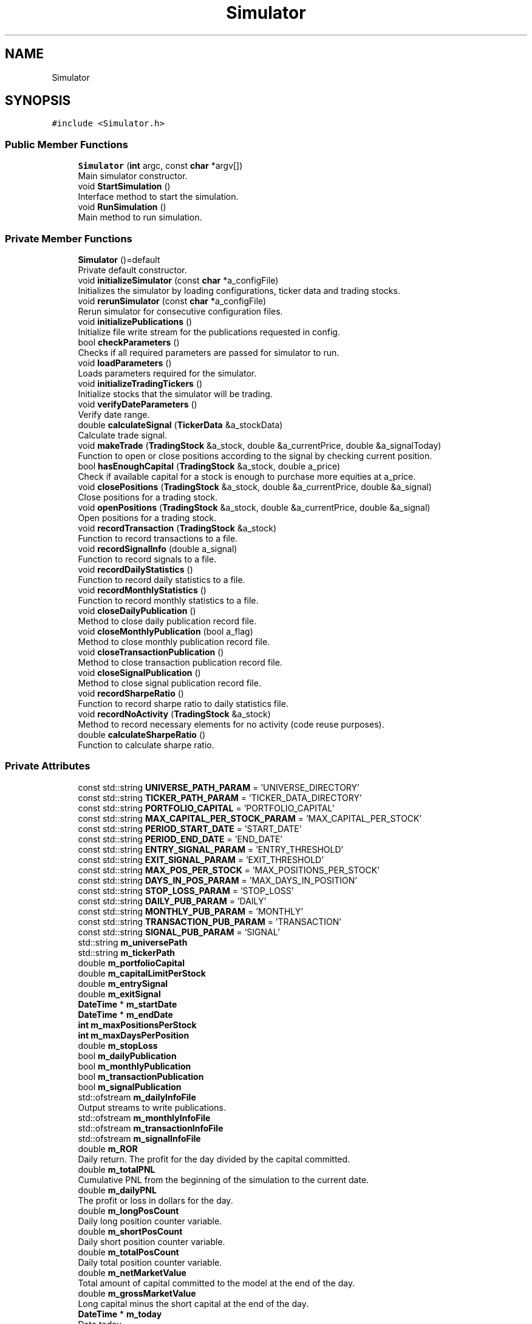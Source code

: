 .TH "Simulator" 3 "Sat Jun 6 2020" "Version Version 1.0" "DOROTHY" \" -*- nroff -*-
.ad l
.nh
.SH NAME
Simulator
.SH SYNOPSIS
.br
.PP
.PP
\fC#include <Simulator\&.h>\fP
.SS "Public Member Functions"

.in +1c
.ti -1c
.RI "\fBSimulator\fP (\fBint\fP argc, const \fBchar\fP *argv[])"
.br
.RI "Main simulator constructor\&. "
.ti -1c
.RI "void \fBStartSimulation\fP ()"
.br
.RI "Interface method to start the simulation\&. "
.ti -1c
.RI "void \fBRunSimulation\fP ()"
.br
.RI "Main method to run simulation\&. "
.in -1c
.SS "Private Member Functions"

.in +1c
.ti -1c
.RI "\fBSimulator\fP ()=default"
.br
.RI "Private default constructor\&. "
.ti -1c
.RI "void \fBinitializeSimulator\fP (const \fBchar\fP *a_configFile)"
.br
.RI "Initializes the simulator by loading configurations, ticker data and trading stocks\&. "
.ti -1c
.RI "void \fBrerunSimulator\fP (const \fBchar\fP *a_configFile)"
.br
.RI "Rerun simulator for consecutive configuration files\&. "
.ti -1c
.RI "void \fBinitializePublications\fP ()"
.br
.RI "Initialize file write stream for the publications requested in config\&. "
.ti -1c
.RI "bool \fBcheckParameters\fP ()"
.br
.RI "Checks if all required parameters are passed for simulator to run\&. "
.ti -1c
.RI "void \fBloadParameters\fP ()"
.br
.RI "Loads parameters required for the simulator\&. "
.ti -1c
.RI "void \fBinitializeTradingTickers\fP ()"
.br
.RI "Initialize stocks that the simulator will be trading\&. "
.ti -1c
.RI "void \fBverifyDateParameters\fP ()"
.br
.RI "Verify date range\&. "
.ti -1c
.RI "double \fBcalculateSignal\fP (\fBTickerData\fP &a_stockData)"
.br
.RI "Calculate trade signal\&. "
.ti -1c
.RI "void \fBmakeTrade\fP (\fBTradingStock\fP &a_stock, double &a_currentPrice, double &a_signalToday)"
.br
.RI "Function to open or close positions according to the signal by checking current position\&. "
.ti -1c
.RI "bool \fBhasEnoughCapital\fP (\fBTradingStock\fP &a_stock, double a_price)"
.br
.RI "Check if available capital for a stock is enough to purchase more equities at a_price\&. "
.ti -1c
.RI "void \fBclosePositions\fP (\fBTradingStock\fP &a_stock, double &a_currentPrice, double &a_signal)"
.br
.RI "Close positions for a trading stock\&. "
.ti -1c
.RI "void \fBopenPositions\fP (\fBTradingStock\fP &a_stock, double &a_currentPrice, double &a_signal)"
.br
.RI "Open positions for a trading stock\&. "
.ti -1c
.RI "void \fBrecordTransaction\fP (\fBTradingStock\fP &a_stock)"
.br
.RI "Function to record transactions to a file\&. "
.ti -1c
.RI "void \fBrecordSignalInfo\fP (double a_signal)"
.br
.RI "Function to record signals to a file\&. "
.ti -1c
.RI "void \fBrecordDailyStatistics\fP ()"
.br
.RI "Function to record daily statistics to a file\&. "
.ti -1c
.RI "void \fBrecordMonthlyStatistics\fP ()"
.br
.RI "Function to record monthly statistics to a file\&. "
.ti -1c
.RI "void \fBcloseDailyPublication\fP ()"
.br
.RI "Method to close daily publication record file\&. "
.ti -1c
.RI "void \fBcloseMonthlyPublication\fP (bool a_flag)"
.br
.RI "Method to close monthly publication record file\&. "
.ti -1c
.RI "void \fBcloseTransactionPublication\fP ()"
.br
.RI "Method to close transaction publication record file\&. "
.ti -1c
.RI "void \fBcloseSignalPublication\fP ()"
.br
.RI "Method to close signal publication record file\&. "
.ti -1c
.RI "void \fBrecordSharpeRatio\fP ()"
.br
.RI "Function to record sharpe ratio to daily statistics file\&. "
.ti -1c
.RI "void \fBrecordNoActivity\fP (\fBTradingStock\fP &a_stock)"
.br
.RI "Method to record necessary elements for no activity (code reuse purposes)\&. "
.ti -1c
.RI "double \fBcalculateSharpeRatio\fP ()"
.br
.RI "Function to calculate sharpe ratio\&. "
.in -1c
.SS "Private Attributes"

.in +1c
.ti -1c
.RI "const std::string \fBUNIVERSE_PATH_PARAM\fP = 'UNIVERSE_DIRECTORY'"
.br
.ti -1c
.RI "const std::string \fBTICKER_PATH_PARAM\fP = 'TICKER_DATA_DIRECTORY'"
.br
.ti -1c
.RI "const std::string \fBPORTFOLIO_CAPITAL\fP = 'PORTFOLIO_CAPITAL'"
.br
.ti -1c
.RI "const std::string \fBMAX_CAPITAL_PER_STOCK_PARAM\fP = 'MAX_CAPITAL_PER_STOCK'"
.br
.ti -1c
.RI "const std::string \fBPERIOD_START_DATE\fP = 'START_DATE'"
.br
.ti -1c
.RI "const std::string \fBPERIOD_END_DATE\fP = 'END_DATE'"
.br
.ti -1c
.RI "const std::string \fBENTRY_SIGNAL_PARAM\fP = 'ENTRY_THRESHOLD'"
.br
.ti -1c
.RI "const std::string \fBEXIT_SIGNAL_PARAM\fP = 'EXIT_THRESHOLD'"
.br
.ti -1c
.RI "const std::string \fBMAX_POS_PER_STOCK\fP = 'MAX_POSITIONS_PER_STOCK'"
.br
.ti -1c
.RI "const std::string \fBDAYS_IN_POS_PARAM\fP = 'MAX_DAYS_IN_POSITION'"
.br
.ti -1c
.RI "const std::string \fBSTOP_LOSS_PARAM\fP = 'STOP_LOSS'"
.br
.ti -1c
.RI "const std::string \fBDAILY_PUB_PARAM\fP = 'DAILY'"
.br
.ti -1c
.RI "const std::string \fBMONTHLY_PUB_PARAM\fP = 'MONTHLY'"
.br
.ti -1c
.RI "const std::string \fBTRANSACTION_PUB_PARAM\fP = 'TRANSACTION'"
.br
.ti -1c
.RI "const std::string \fBSIGNAL_PUB_PARAM\fP = 'SIGNAL'"
.br
.ti -1c
.RI "std::string \fBm_universePath\fP"
.br
.ti -1c
.RI "std::string \fBm_tickerPath\fP"
.br
.ti -1c
.RI "double \fBm_portfolioCapital\fP"
.br
.ti -1c
.RI "double \fBm_capitalLimitPerStock\fP"
.br
.ti -1c
.RI "double \fBm_entrySignal\fP"
.br
.ti -1c
.RI "double \fBm_exitSignal\fP"
.br
.ti -1c
.RI "\fBDateTime\fP * \fBm_startDate\fP"
.br
.ti -1c
.RI "\fBDateTime\fP * \fBm_endDate\fP"
.br
.ti -1c
.RI "\fBint\fP \fBm_maxPositionsPerStock\fP"
.br
.ti -1c
.RI "\fBint\fP \fBm_maxDaysPerPosition\fP"
.br
.ti -1c
.RI "double \fBm_stopLoss\fP"
.br
.ti -1c
.RI "bool \fBm_dailyPublication\fP"
.br
.ti -1c
.RI "bool \fBm_monthlyPublication\fP"
.br
.ti -1c
.RI "bool \fBm_transactionPublication\fP"
.br
.ti -1c
.RI "bool \fBm_signalPublication\fP"
.br
.ti -1c
.RI "std::ofstream \fBm_dailyInfoFile\fP"
.br
.RI "Output streams to write publications\&. "
.ti -1c
.RI "std::ofstream \fBm_monthlyInfoFile\fP"
.br
.ti -1c
.RI "std::ofstream \fBm_transactionInfoFile\fP"
.br
.ti -1c
.RI "std::ofstream \fBm_signalInfoFile\fP"
.br
.ti -1c
.RI "double \fBm_ROR\fP"
.br
.RI "Daily return\&. The profit for the day divided by the capital committed\&. "
.ti -1c
.RI "double \fBm_totalPNL\fP"
.br
.RI "Cumulative PNL from the beginning of the simulation to the current date\&. "
.ti -1c
.RI "double \fBm_dailyPNL\fP"
.br
.RI "The profit or loss in dollars for the day\&. "
.ti -1c
.RI "double \fBm_longPosCount\fP"
.br
.RI "Daily long position counter variable\&. "
.ti -1c
.RI "double \fBm_shortPosCount\fP"
.br
.RI "Daily short position counter variable\&. "
.ti -1c
.RI "double \fBm_totalPosCount\fP"
.br
.RI "Daily total position counter variable\&. "
.ti -1c
.RI "double \fBm_netMarketValue\fP"
.br
.RI "Total amount of capital committed to the model at the end of the day\&. "
.ti -1c
.RI "double \fBm_grossMarketValue\fP"
.br
.RI "Long capital minus the short capital at the end of the day\&. "
.ti -1c
.RI "\fBDateTime\fP * \fBm_today\fP"
.br
.RI "Date today\&. "
.ti -1c
.RI "std::vector< double > \fBm_dailyPNLRecord\fP"
.br
.RI "Daily PNL record\&. "
.ti -1c
.RI "std::vector< double > \fBm_dailyCumulativeROR\fP"
.br
.RI "Daily cumulative ROR record for all trading stocks in simulation\&. "
.ti -1c
.RI "std::vector< double > \fBm_sharpeRecord\fP"
.br
.RI "Sharpe ratio record\&. "
.ti -1c
.RI "\fBint\fP \fBm_configFilesPassed\fP"
.br
.RI "Number of config files passed\&. "
.ti -1c
.RI "\fBint\fP \fBm_simulationCount\fP"
.br
.RI "Count of how many config files have been simulated\&. "
.ti -1c
.RI "std::vector< const \fBchar\fP * > \fBm_configFile\fP"
.br
.RI "Var with config file name\&. "
.ti -1c
.RI "\fBConfig\fP * \fBm_config\fP"
.br
.RI "Configuration object\&. "
.ti -1c
.RI "\fBDataAccess\fP * \fBm_data\fP"
.br
.RI "Data access object\&. "
.ti -1c
.RI "std::vector< \fBTradingStock\fP * > \fBm_tradingStocks\fP"
.br
.RI "All the trading stocks in the simulation\&. "
.in -1c
.SH "Detailed Description"
.PP 
\fBSimulator\&.h\fP Main container class for the simulator\&. Uses member classes for financial simulation\&.
.PP
Created by Salil Maharjan on 4/29/20\&. Copyright © 2020 Salil Maharjan\&. All rights reserved\&. 
.PP
Definition at line 18 of file Simulator\&.h\&.
.SH "Constructor & Destructor Documentation"
.PP 
.SS "Simulator::Simulator (\fBint\fP argc, const \fBchar\fP * argv[])"

.PP
Main simulator constructor\&. \fBSimulator\&.cpp\fP Implementation of \fBSimulator\&.h\fP\&.
.PP
Created by Salil Maharjan on 4/29/20\&. Copyright © 2020 Salil Maharjan\&. All rights reserved\&. \fBSimulator::Simulator\fP Parameterized constructor for \fBSimulator\fP class\&. Initializes the \fBSimulator\fP\&. Can handle multiple configuration files\&. 
.PP
\fBParameters\fP
.RS 4
\fIargc\fP int Number of command line arguments\&. 
.br
\fIargv\fP const char* Array of command line arguments\&. 
.RE
.PP
\fBAuthor\fP
.RS 4
Salil Maharjan 
.RE
.PP
\fBDate\fP
.RS 4
5/12/20\&. 
.RE
.PP

.PP
Definition at line 26 of file Simulator\&.cpp\&.
.SS "Simulator::Simulator ()\fC [private]\fP, \fC [default]\fP"

.PP
Private default constructor\&. 
.SH "Member Function Documentation"
.PP 
.SS "double Simulator::calculateSharpeRatio ()\fC [private]\fP"

.PP
Function to calculate sharpe ratio\&. \fBSimulator::calculateSharpeRatio\fP Method to calculate sharpe ratio\&. 
.PP
\fBReturns\fP
.RS 4
double Daily sharpe ratio of the model\&. 
.RE
.PP
\fBAuthor\fP
.RS 4
Salil Maharjan 
.RE
.PP
\fBDate\fP
.RS 4
5/12/20\&. 
.RE
.PP

.PP
Definition at line 667 of file Simulator\&.cpp\&.
.SS "double Simulator::calculateSignal (\fBTickerData\fP & a_stockData)\fC [private]\fP"

.PP
Calculate trade signal\&. \fBSimulator::calculateSignal\fP Function to calculate trade signal\&. Currently uses MACD indicator to get signal\&. If not, the simulation will run for all available data instead of stopping\&. 
.PP
\fBParameters\fP
.RS 4
\fIa_stockData\fP \fBTickerData\fP& The data of the trading stock in the specified date range\&. 
.RE
.PP
\fBReturns\fP
.RS 4
double Trading signal\&. 
.RE
.PP
\fBAuthor\fP
.RS 4
Salil Maharjan 
.RE
.PP
\fBDate\fP
.RS 4
5/12/20\&. 
.RE
.PP

.PP
Definition at line 470 of file Simulator\&.cpp\&.
.SS "bool Simulator::checkParameters ()\fC [private]\fP"

.PP
Checks if all required parameters are passed for simulator to run\&. \fBSimulator::checkParameters\fP Checks if all required parameters are passed for simulator to run\&. 
.PP
\fBReturns\fP
.RS 4
bool If all required parameters are in configuration file\&. 
.RE
.PP
\fBAuthor\fP
.RS 4
Salil Maharjan 
.RE
.PP
\fBDate\fP
.RS 4
5/12/20\&. 
.RE
.PP

.PP
Definition at line 337 of file Simulator\&.cpp\&.
.SS "void Simulator::closeDailyPublication ()\fC [private]\fP"

.PP
Method to close daily publication record file\&. \fBSimulator::closeDailyPublication\fP Method to close daily publication record file\&. 
.PP
\fBAuthor\fP
.RS 4
Salil Maharjan 
.RE
.PP
\fBDate\fP
.RS 4
5/12/20\&. 
.RE
.PP

.PP
Definition at line 922 of file Simulator\&.cpp\&.
.SS "void Simulator::closeMonthlyPublication (bool a_flag)\fC [private]\fP"

.PP
Method to close monthly publication record file\&. \fBSimulator::closeMonthlyPublication\fP Method to close monthly publication record file\&. Monthly statistics use daily statistics, so daily must be set to write monthly publications\&. 
.PP
\fBParameters\fP
.RS 4
\fIa_flag\fP Flag if monthly statistics can be generated\&. 
.RE
.PP
\fBAuthor\fP
.RS 4
Salil Maharjan 
.RE
.PP
\fBDate\fP
.RS 4
5/12/20\&. 
.RE
.PP

.PP
Definition at line 940 of file Simulator\&.cpp\&.
.SS "void Simulator::closePositions (\fBTradingStock\fP & a_stock, double & a_currentPrice, double & a_signal)\fC [private]\fP"

.PP
Close positions for a trading stock\&. \fBSimulator::closePositions\fP Method to close positions for a trading stock\&. 
.PP
\fBParameters\fP
.RS 4
\fIa_stock\fP \fBTradingStock\fP& The stock that is being traded\&. 
.br
\fIa_currentPrice\fP double& Current price of the stock\&. 
.br
\fIa_signalToday\fP double& Signal calculated for the day\&. 
.RE
.PP
\fBAuthor\fP
.RS 4
Salil Maharjan 
.RE
.PP
\fBDate\fP
.RS 4
5/12/20\&. 
.RE
.PP

.PP
Definition at line 631 of file Simulator\&.cpp\&.
.SS "void Simulator::closeSignalPublication ()\fC [private]\fP"

.PP
Method to close signal publication record file\&. \fBSimulator::closeSignalPublication\fP Method to close signal publication record file\&. 
.PP
\fBAuthor\fP
.RS 4
Salil Maharjan 
.RE
.PP
\fBDate\fP
.RS 4
5/12/20\&. 
.RE
.PP

.PP
Definition at line 976 of file Simulator\&.cpp\&.
.SS "void Simulator::closeTransactionPublication ()\fC [private]\fP"

.PP
Method to close transaction publication record file\&. \fBSimulator::closeTransactionPublication\fP Method to close transaction publication record file\&. 
.PP
\fBAuthor\fP
.RS 4
Salil Maharjan 
.RE
.PP
\fBDate\fP
.RS 4
5/12/20\&. 
.RE
.PP

.PP
Definition at line 959 of file Simulator\&.cpp\&.
.SS "bool Simulator::hasEnoughCapital (\fBTradingStock\fP & a_stock, double a_price)\fC [private]\fP"

.PP
Check if available capital for a stock is enough to purchase more equities at a_price\&. \fBSimulator::hasEnoughCapital\fP Check if available capital for a stock is enough to purchase more equities at a_price 
.PP
\fBParameters\fP
.RS 4
\fIa_stock\fP \fBTradingStock\fP& The stock that is being traded\&. 
.br
\fIa_currentPrice\fP double& Current price of the stock\&. 
.RE
.PP
\fBReturns\fP
.RS 4
bool If there is sufficient capital to buy positions of a_stock at a_price\&. 
.RE
.PP
\fBAuthor\fP
.RS 4
Salil Maharjan 
.RE
.PP
\fBDate\fP
.RS 4
5/12/20\&. 
.RE
.PP

.PP
Definition at line 559 of file Simulator\&.cpp\&.
.SS "void Simulator::initializePublications ()\fC [private]\fP"

.PP
Initialize file write stream for the publications requested in config\&. \fBSimulator::initializePublications\fP Initializes file write streams for the publications requested in configurations\&. 
.PP
\fBAuthor\fP
.RS 4
Salil Maharjan 
.RE
.PP
\fBDate\fP
.RS 4
5/12/20\&. 
.RE
.PP

.PP
Definition at line 278 of file Simulator\&.cpp\&.
.SS "void Simulator::initializeSimulator (const \fBchar\fP * a_configFile)\fC [private]\fP"

.PP
Initializes the simulator by loading configurations, ticker data and trading stocks\&. \fBSimulator::initializeSimulator\fP Main method to initialize simulator for run\&. 
.PP
\fBParameters\fP
.RS 4
\fIa_configFile\fP char* \fBConfig\fP file to initialize simulator for\&. 
.RE
.PP
\fBAuthor\fP
.RS 4
Salil Maharjan 
.RE
.PP
\fBDate\fP
.RS 4
5/12/20\&. 
.RE
.PP

.PP
Definition at line 212 of file Simulator\&.cpp\&.
.SS "void Simulator::initializeTradingTickers ()\fC [private]\fP"

.PP
Initialize stocks that the simulator will be trading\&. \fBSimulator::initializeTradingTickers\fP Initialize stock tickers from constituents file that the simulator will be trading\&. 
.PP
\fBAuthor\fP
.RS 4
Salil Maharjan 
.RE
.PP
\fBDate\fP
.RS 4
5/12/20\&. 
.RE
.PP

.PP
Definition at line 410 of file Simulator\&.cpp\&.
.SS "void Simulator::loadParameters ()\fC [private]\fP"

.PP
Loads parameters required for the simulator\&. \fBSimulator::loadParameters\fP Loads parameters from configuration file that are required for the simulation\&. 
.PP
\fBAuthor\fP
.RS 4
Salil Maharjan 
.RE
.PP
\fBDate\fP
.RS 4
5/12/20\&. 
.RE
.PP

.PP
Definition at line 372 of file Simulator\&.cpp\&.
.SS "void Simulator::makeTrade (\fBTradingStock\fP & a_stock, double & a_currentPrice, double & a_signalToday)\fC [private]\fP"

.PP
Function to open or close positions according to the signal by checking current position\&. \fBSimulator::makeTrade\fP Function to make trade according to the signal\&. 
.PP
\fBParameters\fP
.RS 4
\fIa_stock\fP \fBTradingStock\fP& The stock that is being traded\&. 
.br
\fIa_currentPrice\fP double& Current price of the stock\&. 
.br
\fIa_signalToday\fP double& Signal calculated for the day\&. 
.RE
.PP
\fBAuthor\fP
.RS 4
Salil Maharjan 
.RE
.PP
\fBDate\fP
.RS 4
5/12/20\&. 
.RE
.PP

.PP
Definition at line 485 of file Simulator\&.cpp\&.
.SS "void Simulator::openPositions (\fBTradingStock\fP & a_stock, double & a_currentPrice, double & a_signal)\fC [private]\fP"

.PP
Open positions for a trading stock\&. \fBSimulator::openPositions\fP Method to open positions for a trading stock\&. 
.PP
\fBParameters\fP
.RS 4
\fIa_stock\fP \fBTradingStock\fP& The stock that is being traded\&. 
.br
\fIa_currentPrice\fP double& Current price of the stock\&. 
.br
\fIa_signalToday\fP double& Signal calculated for the day\&. 
.RE
.PP
\fBAuthor\fP
.RS 4
Salil Maharjan 
.RE
.PP
\fBDate\fP
.RS 4
5/12/20\&. 
.RE
.PP

.PP
Definition at line 588 of file Simulator\&.cpp\&.
.SS "void Simulator::recordDailyStatistics ()\fC [private]\fP"

.PP
Function to record daily statistics to a file\&. \fBSimulator::recordDailyStatistics\fP Function to record daily statistics to daily stats file\&. 
.PP
\fBAuthor\fP
.RS 4
Salil Maharjan 
.RE
.PP
\fBDate\fP
.RS 4
5/12/20\&. 
.RE
.PP

.PP
Definition at line 742 of file Simulator\&.cpp\&.
.SS "void Simulator::recordMonthlyStatistics ()\fC [private]\fP"

.PP
Function to record monthly statistics to a file\&. \fBSimulator::recordMonthlyStatistics\fP Function to record monthly statistics to a file\&. Uses the generated daily publication to generate a monthly report\&. 
.PP
\fBAuthor\fP
.RS 4
Salil Maharjan 
.RE
.PP
\fBDate\fP
.RS 4
5/12/20\&. 
.RE
.PP

.PP
Definition at line 770 of file Simulator\&.cpp\&.
.SS "void Simulator::recordNoActivity (\fBTradingStock\fP & a_stock)\fC [private]\fP"

.PP
Method to record necessary elements for no activity (code reuse purposes)\&. \fBSimulator::recordNoActivity\fP Method to record necessary elements for no activity (code reuse purposes)\&. 
.PP
\fBParameters\fP
.RS 4
\fIa_stock\fP \fBTradingStock\fP& The stock that is being traded\&. 
.RE
.PP
\fBAuthor\fP
.RS 4
Salil Maharjan 
.RE
.PP
\fBDate\fP
.RS 4
5/12/20\&. 
.RE
.PP

.PP
Definition at line 571 of file Simulator\&.cpp\&.
.SS "void Simulator::recordSharpeRatio ()\fC [private]\fP"

.PP
Function to record sharpe ratio to daily statistics file\&. \fBSimulator::recordSharpeRatio\fP Method to record sharpe ratio to statistics file\&. Uses calculateSharpeRatio function to calculate sharpe ratio for the entire model\&. 
.PP
\fBAuthor\fP
.RS 4
Salil Maharjan 
.RE
.PP
\fBDate\fP
.RS 4
5/12/20\&. 
.RE
.PP

.PP
Definition at line 683 of file Simulator\&.cpp\&.
.SS "void Simulator::recordSignalInfo (double a_signal)\fC [private]\fP"

.PP
Function to record signals to a file\&. \fBSimulator::recordSignalInfo\fP Function to record signals to a file\&. 
.PP
\fBParameters\fP
.RS 4
\fIa_signal\fP The day's signal 
.RE
.PP
\fBAuthor\fP
.RS 4
Salil Maharjan 
.RE
.PP
\fBDate\fP
.RS 4
5/12/20\&. 
.RE
.PP

.PP
Definition at line 730 of file Simulator\&.cpp\&.
.SS "void Simulator::recordTransaction (\fBTradingStock\fP & a_stock)\fC [private]\fP"

.PP
Function to record transactions to a file\&. \fBSimulator::recordTransaction\fP Function to record closed transactions to the transaction report file\&. 
.PP
\fBParameters\fP
.RS 4
\fIa_stock\fP \fBTradingStock\fP& The stock that is being traded\&. 
.RE
.PP
\fBAuthor\fP
.RS 4
Salil Maharjan 
.RE
.PP
\fBDate\fP
.RS 4
5/12/20\&. 
.RE
.PP

.PP
Definition at line 704 of file Simulator\&.cpp\&.
.SS "void Simulator::rerunSimulator (const \fBchar\fP * a_configFile)\fC [private]\fP"

.PP
Rerun simulator for consecutive configuration files\&. \fBSimulator::rerunSimulator\fP Rerun simulator for consecutive configuration files 
.PP
\fBParameters\fP
.RS 4
\fIa_configFile\fP char* \fBConfig\fP file to initialize simulator for\&. 
.RE
.PP
\fBAuthor\fP
.RS 4
Salil Maharjan 
.RE
.PP
\fBDate\fP
.RS 4
5/12/20\&. 
.RE
.PP

.PP
Definition at line 246 of file Simulator\&.cpp\&.
.SS "void Simulator::RunSimulation ()"

.PP
Main method to run simulation\&. \fBSimulator::RunSimulation\fP Main method to run the simulation\&. 
.PP
\fBAuthor\fP
.RS 4
Salil Maharjan 
.RE
.PP
\fBDate\fP
.RS 4
5/12/20\&. 
.RE
.PP

.PP
Definition at line 75 of file Simulator\&.cpp\&.
.SS "void Simulator::StartSimulation ()"

.PP
Interface method to start the simulation\&. \fBSimulator::StartSimulation\fP Interface method to start the simulation 
.PP
\fBAuthor\fP
.RS 4
Salil Maharjan 
.RE
.PP
\fBDate\fP
.RS 4
5/12/20\&. 
.RE
.PP

.PP
Definition at line 52 of file Simulator\&.cpp\&.
.SS "void Simulator::verifyDateParameters ()\fC [private]\fP"

.PP
Verify date range\&. \fBSimulator::verifyDateParameters\fP Verify date range in configuration file to assert if data is available for that range\&. If not, the simulation will run for all available data instead of stopping\&. 
.PP
\fBAuthor\fP
.RS 4
Salil Maharjan 
.RE
.PP
\fBDate\fP
.RS 4
5/12/20\&. 
.RE
.PP

.PP
Definition at line 447 of file Simulator\&.cpp\&.
.SH "Member Data Documentation"
.PP 
.SS "const std::string Simulator::DAILY_PUB_PARAM = 'DAILY'\fC [private]\fP"

.SH "[PUBLICATION PARAMETERS]"
.PP

.PP
Definition at line 65 of file Simulator\&.h\&.
.SS "const std::string Simulator::DAYS_IN_POS_PARAM = 'MAX_DAYS_IN_POSITION'\fC [private]\fP"

.PP
Definition at line 62 of file Simulator\&.h\&.
.SS "const std::string Simulator::ENTRY_SIGNAL_PARAM = 'ENTRY_THRESHOLD'\fC [private]\fP"

.SH "[SIGNAL THRESHOLDS]"
.PP

.PP
Definition at line 58 of file Simulator\&.h\&.
.SS "const std::string Simulator::EXIT_SIGNAL_PARAM = 'EXIT_THRESHOLD'\fC [private]\fP"

.PP
Definition at line 59 of file Simulator\&.h\&.
.SS "double Simulator::m_capitalLimitPerStock\fC [private]\fP"

.PP
Definition at line 83 of file Simulator\&.h\&.
.SS "\fBConfig\fP* Simulator::m_config\fC [private]\fP"

.PP
Configuration object\&. 
.PP
Definition at line 163 of file Simulator\&.h\&.
.SS "std::vector<const \fBchar\fP*> Simulator::m_configFile\fC [private]\fP"

.PP
Var with config file name\&. 
.PP
Definition at line 161 of file Simulator\&.h\&.
.SS "\fBint\fP Simulator::m_configFilesPassed\fC [private]\fP"

.PP
Number of config files passed\&. 
.PP
Definition at line 157 of file Simulator\&.h\&.
.SS "std::vector<double> Simulator::m_dailyCumulativeROR\fC [private]\fP"

.PP
Daily cumulative ROR record for all trading stocks in simulation\&. 
.PP
Definition at line 147 of file Simulator\&.h\&.
.SS "std::ofstream Simulator::m_dailyInfoFile\fC [private]\fP"

.PP
Output streams to write publications\&. 
.PP
Definition at line 108 of file Simulator\&.h\&.
.SS "double Simulator::m_dailyPNL\fC [private]\fP"

.PP
The profit or loss in dollars for the day\&. 
.PP
Definition at line 125 of file Simulator\&.h\&.
.SS "std::vector<double> Simulator::m_dailyPNLRecord\fC [private]\fP"

.PP
Daily PNL record\&. 
.PP
Definition at line 145 of file Simulator\&.h\&.
.SS "bool Simulator::m_dailyPublication\fC [private]\fP"

.SH "[PUBLICATION PARAMETERS]"
.PP

.PP
Definition at line 95 of file Simulator\&.h\&.
.SS "\fBDataAccess\fP* Simulator::m_data\fC [private]\fP"

.PP
Data access object\&. 
.PP
Definition at line 165 of file Simulator\&.h\&.
.SS "\fBDateTime\fP* Simulator::m_endDate\fC [private]\fP"

.PP
Definition at line 89 of file Simulator\&.h\&.
.SS "double Simulator::m_entrySignal\fC [private]\fP"

.SH "[SIGNAL THRESHOLDS]"
.PP

.PP
Definition at line 85 of file Simulator\&.h\&.
.SS "double Simulator::m_exitSignal\fC [private]\fP"

.PP
Definition at line 86 of file Simulator\&.h\&.
.SS "double Simulator::m_grossMarketValue\fC [private]\fP"

.PP
Long capital minus the short capital at the end of the day\&. 
.PP
Definition at line 135 of file Simulator\&.h\&.
.SS "double Simulator::m_longPosCount\fC [private]\fP"

.PP
Daily long position counter variable\&. 
.PP
Definition at line 127 of file Simulator\&.h\&.
.SS "\fBint\fP Simulator::m_maxDaysPerPosition\fC [private]\fP"

.PP
Definition at line 92 of file Simulator\&.h\&.
.SS "\fBint\fP Simulator::m_maxPositionsPerStock\fC [private]\fP"

.SH "[TRADING PARAMETERS]"
.PP

.PP
Definition at line 91 of file Simulator\&.h\&.
.SS "std::ofstream Simulator::m_monthlyInfoFile\fC [private]\fP"

.PP
Definition at line 109 of file Simulator\&.h\&.
.SS "bool Simulator::m_monthlyPublication\fC [private]\fP"

.PP
Definition at line 96 of file Simulator\&.h\&.
.SS "double Simulator::m_netMarketValue\fC [private]\fP"

.PP
Total amount of capital committed to the model at the end of the day\&. 
.PP
Definition at line 133 of file Simulator\&.h\&.
.SS "double Simulator::m_portfolioCapital\fC [private]\fP"

.SH "[PORTFOLIO DATA]"
.PP

.PP
Definition at line 82 of file Simulator\&.h\&.
.SS "double Simulator::m_ROR\fC [private]\fP"

.PP
Daily return\&. The profit for the day divided by the capital committed\&. 
.PP
Definition at line 121 of file Simulator\&.h\&.
.SS "std::vector<double> Simulator::m_sharpeRecord\fC [private]\fP"

.PP
Sharpe ratio record\&. 
.PP
Definition at line 149 of file Simulator\&.h\&.
.SS "double Simulator::m_shortPosCount\fC [private]\fP"

.PP
Daily short position counter variable\&. 
.PP
Definition at line 129 of file Simulator\&.h\&.
.SS "std::ofstream Simulator::m_signalInfoFile\fC [private]\fP"

.PP
Definition at line 111 of file Simulator\&.h\&.
.SS "bool Simulator::m_signalPublication\fC [private]\fP"

.PP
Definition at line 98 of file Simulator\&.h\&.
.SS "\fBint\fP Simulator::m_simulationCount\fC [private]\fP"

.PP
Count of how many config files have been simulated\&. 
.PP
Definition at line 159 of file Simulator\&.h\&.
.SS "\fBDateTime\fP* Simulator::m_startDate\fC [private]\fP"

.SH "[SIMULATION PERIOD]"
.PP

.PP
Definition at line 88 of file Simulator\&.h\&.
.SS "double Simulator::m_stopLoss\fC [private]\fP"

.PP
Definition at line 93 of file Simulator\&.h\&.
.SS "std::string Simulator::m_tickerPath\fC [private]\fP"

.PP
Definition at line 80 of file Simulator\&.h\&.
.SS "\fBDateTime\fP* Simulator::m_today\fC [private]\fP"

.PP
Date today\&. 
.PP
Definition at line 137 of file Simulator\&.h\&.
.SS "double Simulator::m_totalPNL\fC [private]\fP"

.PP
Cumulative PNL from the beginning of the simulation to the current date\&. 
.PP
Definition at line 123 of file Simulator\&.h\&.
.SS "double Simulator::m_totalPosCount\fC [private]\fP"

.PP
Daily total position counter variable\&. 
.PP
Definition at line 131 of file Simulator\&.h\&.
.SS "std::vector<\fBTradingStock\fP*> Simulator::m_tradingStocks\fC [private]\fP"

.PP
All the trading stocks in the simulation\&. 
.PP
Definition at line 167 of file Simulator\&.h\&.
.SS "std::ofstream Simulator::m_transactionInfoFile\fC [private]\fP"

.PP
Definition at line 110 of file Simulator\&.h\&.
.SS "bool Simulator::m_transactionPublication\fC [private]\fP"

.PP
Definition at line 97 of file Simulator\&.h\&.
.SS "std::string Simulator::m_universePath\fC [private]\fP"
Member variables from the configuration file 
.SH "[DIRECTORY DATA]"
.PP

.PP
Definition at line 79 of file Simulator\&.h\&.
.SS "const std::string Simulator::MAX_CAPITAL_PER_STOCK_PARAM = 'MAX_CAPITAL_PER_STOCK'\fC [private]\fP"

.PP
Definition at line 53 of file Simulator\&.h\&.
.SS "const std::string Simulator::MAX_POS_PER_STOCK = 'MAX_POSITIONS_PER_STOCK'\fC [private]\fP"

.SH "[TRADING PARAMETERS]"
.PP

.PP
Definition at line 61 of file Simulator\&.h\&.
.SS "const std::string Simulator::MONTHLY_PUB_PARAM = 'MONTHLY'\fC [private]\fP"

.PP
Definition at line 66 of file Simulator\&.h\&.
.SS "const std::string Simulator::PERIOD_END_DATE = 'END_DATE'\fC [private]\fP"

.PP
Definition at line 56 of file Simulator\&.h\&.
.SS "const std::string Simulator::PERIOD_START_DATE = 'START_DATE'\fC [private]\fP"

.SH "[SIMULATION PERIOD]"
.PP

.PP
Definition at line 55 of file Simulator\&.h\&.
.SS "const std::string Simulator::PORTFOLIO_CAPITAL = 'PORTFOLIO_CAPITAL'\fC [private]\fP"

.SH "[PORTFOLIO DATA]"
.PP

.PP
Definition at line 52 of file Simulator\&.h\&.
.SS "const std::string Simulator::SIGNAL_PUB_PARAM = 'SIGNAL'\fC [private]\fP"

.PP
Definition at line 68 of file Simulator\&.h\&.
.SS "const std::string Simulator::STOP_LOSS_PARAM = 'STOP_LOSS'\fC [private]\fP"

.PP
Definition at line 63 of file Simulator\&.h\&.
.SS "const std::string Simulator::TICKER_PATH_PARAM = 'TICKER_DATA_DIRECTORY'\fC [private]\fP"

.PP
Definition at line 50 of file Simulator\&.h\&.
.SS "const std::string Simulator::TRANSACTION_PUB_PARAM = 'TRANSACTION'\fC [private]\fP"

.PP
Definition at line 67 of file Simulator\&.h\&.
.SS "const std::string Simulator::UNIVERSE_PATH_PARAM = 'UNIVERSE_DIRECTORY'\fC [private]\fP"

.SH "[DIRECTORY DATA]"
.PP

.PP
Definition at line 49 of file Simulator\&.h\&.

.SH "Author"
.PP 
Generated automatically by Doxygen for DOROTHY from the source code\&.
